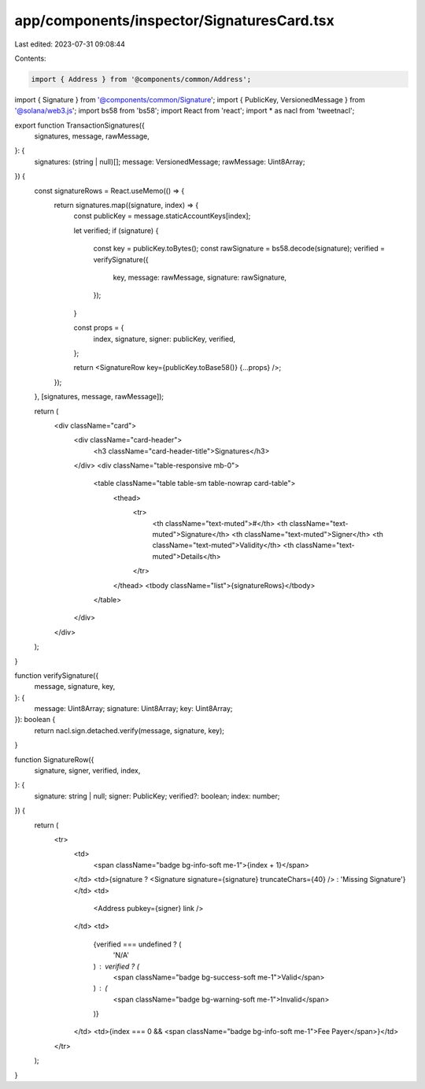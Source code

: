 app/components/inspector/SignaturesCard.tsx
===========================================

Last edited: 2023-07-31 09:08:44

Contents:

.. code-block:: tsx

    import { Address } from '@components/common/Address';
import { Signature } from '@components/common/Signature';
import { PublicKey, VersionedMessage } from '@solana/web3.js';
import bs58 from 'bs58';
import React from 'react';
import * as nacl from 'tweetnacl';

export function TransactionSignatures({
    signatures,
    message,
    rawMessage,
}: {
    signatures: (string | null)[];
    message: VersionedMessage;
    rawMessage: Uint8Array;
}) {
    const signatureRows = React.useMemo(() => {
        return signatures.map((signature, index) => {
            const publicKey = message.staticAccountKeys[index];

            let verified;
            if (signature) {
                const key = publicKey.toBytes();
                const rawSignature = bs58.decode(signature);
                verified = verifySignature({
                    key,
                    message: rawMessage,
                    signature: rawSignature,
                });
            }

            const props = {
                index,
                signature,
                signer: publicKey,
                verified,
            };

            return <SignatureRow key={publicKey.toBase58()} {...props} />;
        });
    }, [signatures, message, rawMessage]);

    return (
        <div className="card">
            <div className="card-header">
                <h3 className="card-header-title">Signatures</h3>
            </div>
            <div className="table-responsive mb-0">
                <table className="table table-sm table-nowrap card-table">
                    <thead>
                        <tr>
                            <th className="text-muted">#</th>
                            <th className="text-muted">Signature</th>
                            <th className="text-muted">Signer</th>
                            <th className="text-muted">Validity</th>
                            <th className="text-muted">Details</th>
                        </tr>
                    </thead>
                    <tbody className="list">{signatureRows}</tbody>
                </table>
            </div>
        </div>
    );
}

function verifySignature({
    message,
    signature,
    key,
}: {
    message: Uint8Array;
    signature: Uint8Array;
    key: Uint8Array;
}): boolean {
    return nacl.sign.detached.verify(message, signature, key);
}

function SignatureRow({
    signature,
    signer,
    verified,
    index,
}: {
    signature: string | null;
    signer: PublicKey;
    verified?: boolean;
    index: number;
}) {
    return (
        <tr>
            <td>
                <span className="badge bg-info-soft me-1">{index + 1}</span>
            </td>
            <td>{signature ? <Signature signature={signature} truncateChars={40} /> : 'Missing Signature'}</td>
            <td>
                <Address pubkey={signer} link />
            </td>
            <td>
                {verified === undefined ? (
                    'N/A'
                ) : verified ? (
                    <span className="badge bg-success-soft me-1">Valid</span>
                ) : (
                    <span className="badge bg-warning-soft me-1">Invalid</span>
                )}
            </td>
            <td>{index === 0 && <span className="badge bg-info-soft me-1">Fee Payer</span>}</td>
        </tr>
    );
}


